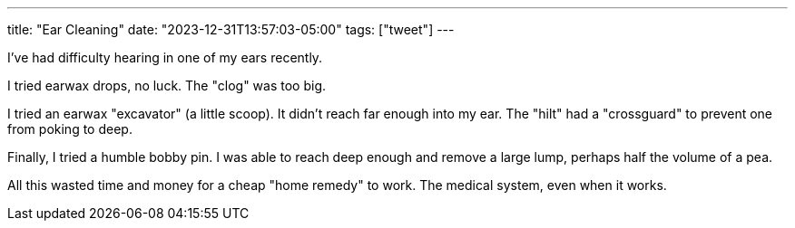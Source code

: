---
title: "Ear Cleaning"
date: "2023-12-31T13:57:03-05:00"
tags: ["tweet"]
---

I've had difficulty hearing in one of my ears recently.

I tried earwax drops, no luck.
The "clog" was too big.

I tried an earwax "excavator" (a little scoop).
It didn't reach far enough into my ear.
The "hilt" had a "crossguard" to prevent one from poking to deep.

Finally, I tried a humble bobby pin.
I was able to reach deep enough and remove a large lump, perhaps half the volume of a pea.

All this wasted time and money for a cheap "home remedy" to work.
The medical system, even when it works.
